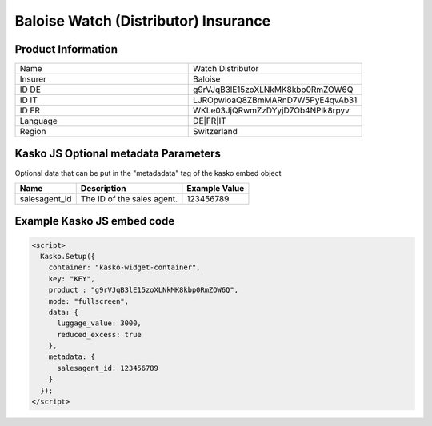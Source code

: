 Baloise Watch (Distributor) Insurance
=====================================

Product Information
-------------------

.. csv-table::
   :widths: 50, 50

   "Name", "Watch Distributor"
   "Insurer", "Baloise"
   "ID DE", "g9rVJqB3lE15zoXLNkMK8kbp0RmZOW6Q"
   "ID IT", "LJROpwloaQ8ZBmMARnD7W5PyE4qvAb31"
   "ID FR", "WKLe03JjQRwmZzDYyjD7Ob4NPlk8rpyv"
   "Language", "DE|FR|IT"
   "Region", "Switzerland"

Kasko JS Optional metadata Parameters
-------------------------------------
Optional data that can be put in the "metadadata" tag of the kasko embed object

.. csv-table::
   :header: "Name", "Description", "Example Value"

   "salesagent_id",  "The ID of the sales agent.", "123456789"

Example Kasko JS embed code
---------------------------

.. code:: html

    <script>
      Kasko.Setup({
        container: "kasko-widget-container",
        key: "KEY",
        product : "g9rVJqB3lE15zoXLNkMK8kbp0RmZOW6Q",
        mode: "fullscreen",
        data: {
          luggage_value: 3000,
          reduced_excess: true
        },
        metadata: {
          salesagent_id: 123456789
        }
      });
    </script>
